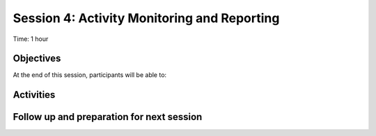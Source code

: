 Session 4: Activity Monitoring and Reporting 
==============================================

Time: 1 hour

Objectives
-------------

At the end of this session, participants will be able to:


Activities
-------------



Follow up and preparation for next session
-------------------------------------------------------
